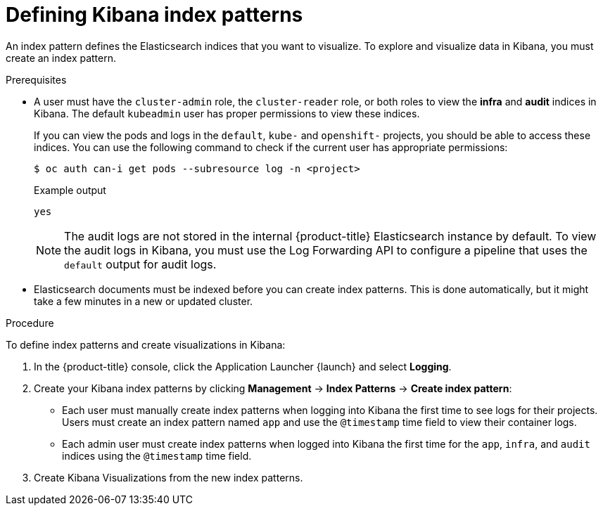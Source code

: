 // Module included in the following assemblies:
//
// * logging/cluster-logging-visualizer.adoc

:_mod-docs-content-type: PROCEDURE
[id="cluster-logging-visualizer-indices_{context}"]
= Defining Kibana index patterns

An index pattern defines the Elasticsearch indices that you want to visualize. To explore and visualize data in Kibana, you must create an index pattern.

.Prerequisites

* A user must have the `cluster-admin` role, the `cluster-reader` role, or both roles to view the *infra* and *audit* indices in Kibana. The default `kubeadmin` user has proper permissions to view these indices.
+
If you can view the pods and logs in the `default`, `kube-` and `openshift-` projects, you should be able to access these indices. You can use the following command to check if the current user has appropriate permissions:
+
[source,terminal]
----
$ oc auth can-i get pods --subresource log -n <project>
----
+
.Example output
[source,terminal]
----
yes
----
+
[NOTE]
====
The audit logs are not stored in the internal {product-title} Elasticsearch instance by default. To view the audit logs in Kibana, you must use the Log Forwarding API to configure a pipeline that uses the `default` output for audit logs.
====

* Elasticsearch documents must be indexed before you can create index patterns. This is done automatically, but it might take a few minutes in a new or updated cluster.

.Procedure

To define index patterns and create visualizations in Kibana:

. In the {product-title} console, click the Application Launcher {launch} and select *Logging*.

. Create your Kibana index patterns by clicking *Management* -> *Index Patterns* -> *Create index pattern*:

** Each user must manually create index patterns when logging into Kibana the first time to see logs for their projects. Users must create an index pattern named `app` and use the `@timestamp` time field to view their container logs.

** Each admin user must create index patterns when logged into Kibana the first time for the `app`, `infra`, and `audit` indices using the `@timestamp` time field.

. Create Kibana Visualizations from the new index patterns.
